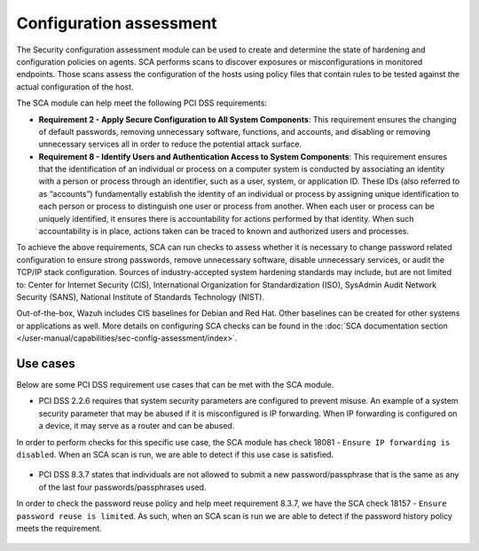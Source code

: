 .. Copyright (C) 2015, Wazuh, Inc.

.. meta::
  :description: The Security configuration assessment module can be used to create configuration policies on agents. Learn more about it in this section.
  
.. _configuration_assessment:

Configuration assessment
========================

The Security configuration assessment module can be used to create and determine the state of hardening and configuration policies on agents. SCA performs scans to discover exposures or misconfigurations in monitored endpoints. Those scans assess the configuration of the hosts using policy files that contain rules to be tested against the actual configuration of the host.

The SCA module can help meet the following PCI DSS requirements:

- **Requirement 2 - Apply Secure Configuration to All System Components**: This requirement ensures the changing of default passwords, removing unnecessary software, functions, and accounts, and disabling or removing unnecessary services all in order to reduce the potential attack surface.  
- **Requirement 8 - Identify Users and Authentication Access to System Components**: This requirement ensures that the identification of an individual or process on a computer system is conducted by associating an identity with a person or process through an identifier, such as a user, system, or application ID. These IDs (also referred to as “accounts”) fundamentally establish the identity of an individual or process by assigning unique identification to each person or process to distinguish one user or process from another. When each user or process can be uniquely identified, it ensures there is accountability for actions performed by that identity. When such accountability is in place, actions taken can be traced to known and authorized users and processes.

To achieve the above requirements, SCA can run checks to assess whether it is necessary to change password related configuration to ensure strong passwords, remove unnecessary software, disable unnecessary services, or audit the TCP/IP stack configuration. Sources of industry-accepted system hardening standards may include, but are not limited to: Center for Internet Security (CIS), International Organization for Standardization (ISO), SysAdmin Audit Network Security (SANS), National Institute of Standards Technology (NIST).

Out-of-the-box, Wazuh includes CIS baselines for Debian and Red Hat. Other baselines can be created for other systems or applications as well. More details on configuring SCA checks can be found in the :doc:`SCA documentation section </user-manual/capabilities/sec-config-assessment/index>`.


Use cases
---------

Below are some PCI DSS requirement use cases that can be met with the SCA module.

- PCI DSS 2.2.6 requires that system security parameters are configured to prevent misuse. An example of a system security parameter that may be abused if it is misconfigured is IP forwarding. When IP forwarding is configured on a device, it may serve as a router and can be abused.

In order to perform checks for this specific use case, the SCA module has check 18081 - ``Ensure IP forwarding is disabled``. When an SCA scan is run, we are able to detect if this use case is satisfied.

  .. thumbnail:: ../images/pci/ensure-ip-forwarding-is-disabled.png
      :title: Ensure IP forwarding is disabled
      :align: center
      :width: 100%

- PCI DSS 8.3.7 states that individuals are not allowed to submit a new password/passphrase that is the same as any of the last four passwords/passphrases used.

In order to check the password reuse policy and help meet requirement 8.3.7, we have the SCA check 18157 - ``Ensure password reuse is limited``. As such, when an SCA scan is run we are able to detect if the password history policy meets the requirement.

  .. thumbnail:: ../images/pci/ensure-password-reuse-is-limited.png
      :title: Ensure password reuse is limited
      :align: center
      :width: 100%



